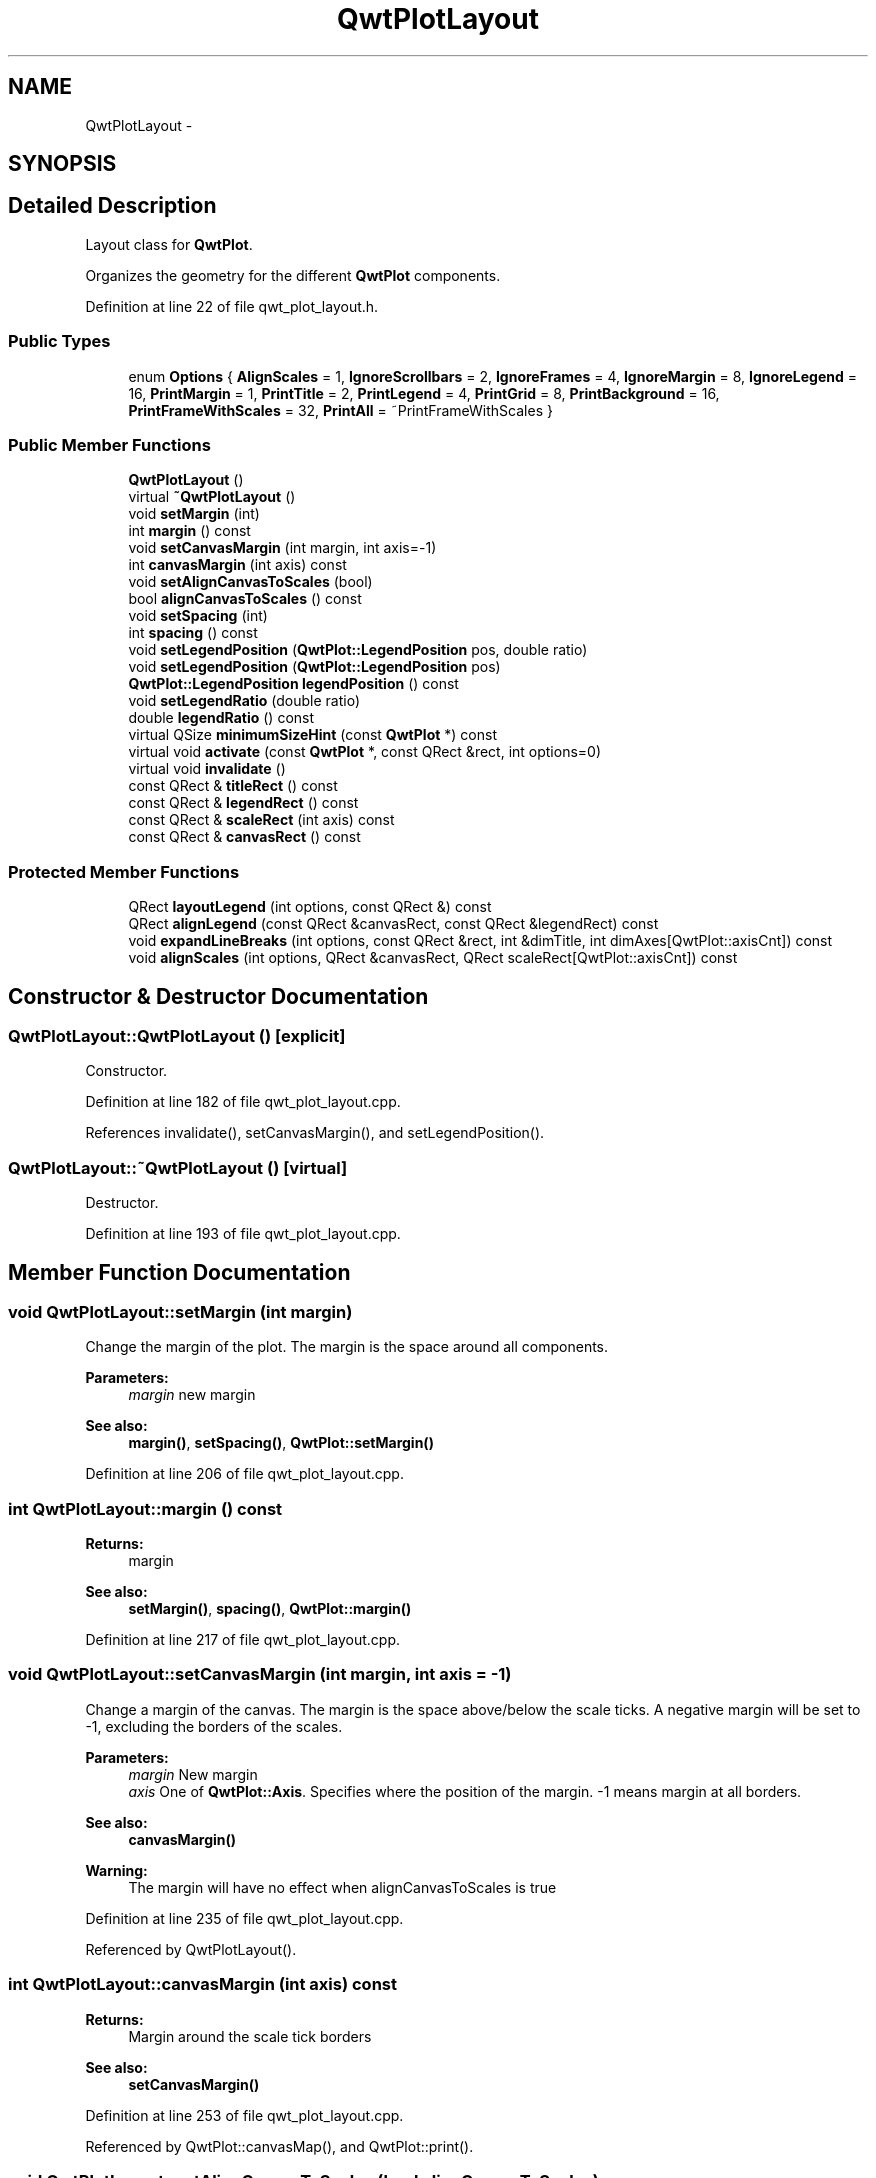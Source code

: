 .TH "QwtPlotLayout" 3 "24 May 2008" "Version 5.1.1" "Qwt User's Guide" \" -*- nroff -*-
.ad l
.nh
.SH NAME
QwtPlotLayout \- 
.SH SYNOPSIS
.br
.PP
.SH "Detailed Description"
.PP 
Layout class for \fBQwtPlot\fP. 

Organizes the geometry for the different \fBQwtPlot\fP components. 
.PP
Definition at line 22 of file qwt_plot_layout.h.
.SS "Public Types"

.in +1c
.ti -1c
.RI "enum \fBOptions\fP { \fBAlignScales\fP =  1, \fBIgnoreScrollbars\fP =  2, \fBIgnoreFrames\fP =  4, \fBIgnoreMargin\fP =  8, \fBIgnoreLegend\fP =  16, \fBPrintMargin\fP =  1, \fBPrintTitle\fP =  2, \fBPrintLegend\fP =  4, \fBPrintGrid\fP =  8, \fBPrintBackground\fP =  16, \fBPrintFrameWithScales\fP =  32, \fBPrintAll\fP =  ~PrintFrameWithScales }"
.br
.in -1c
.SS "Public Member Functions"

.in +1c
.ti -1c
.RI "\fBQwtPlotLayout\fP ()"
.br
.ti -1c
.RI "virtual \fB~QwtPlotLayout\fP ()"
.br
.ti -1c
.RI "void \fBsetMargin\fP (int)"
.br
.ti -1c
.RI "int \fBmargin\fP () const"
.br
.ti -1c
.RI "void \fBsetCanvasMargin\fP (int margin, int axis=-1)"
.br
.ti -1c
.RI "int \fBcanvasMargin\fP (int axis) const"
.br
.ti -1c
.RI "void \fBsetAlignCanvasToScales\fP (bool)"
.br
.ti -1c
.RI "bool \fBalignCanvasToScales\fP () const"
.br
.ti -1c
.RI "void \fBsetSpacing\fP (int)"
.br
.ti -1c
.RI "int \fBspacing\fP () const"
.br
.ti -1c
.RI "void \fBsetLegendPosition\fP (\fBQwtPlot::LegendPosition\fP pos, double ratio)"
.br
.ti -1c
.RI "void \fBsetLegendPosition\fP (\fBQwtPlot::LegendPosition\fP pos)"
.br
.ti -1c
.RI "\fBQwtPlot::LegendPosition\fP \fBlegendPosition\fP () const"
.br
.ti -1c
.RI "void \fBsetLegendRatio\fP (double ratio)"
.br
.ti -1c
.RI "double \fBlegendRatio\fP () const"
.br
.ti -1c
.RI "virtual QSize \fBminimumSizeHint\fP (const \fBQwtPlot\fP *) const"
.br
.ti -1c
.RI "virtual void \fBactivate\fP (const \fBQwtPlot\fP *, const QRect &rect, int options=0)"
.br
.ti -1c
.RI "virtual void \fBinvalidate\fP ()"
.br
.ti -1c
.RI "const QRect & \fBtitleRect\fP () const"
.br
.ti -1c
.RI "const QRect & \fBlegendRect\fP () const"
.br
.ti -1c
.RI "const QRect & \fBscaleRect\fP (int axis) const"
.br
.ti -1c
.RI "const QRect & \fBcanvasRect\fP () const"
.br
.in -1c
.SS "Protected Member Functions"

.in +1c
.ti -1c
.RI "QRect \fBlayoutLegend\fP (int options, const QRect &) const"
.br
.ti -1c
.RI "QRect \fBalignLegend\fP (const QRect &canvasRect, const QRect &legendRect) const"
.br
.ti -1c
.RI "void \fBexpandLineBreaks\fP (int options, const QRect &rect, int &dimTitle, int dimAxes[QwtPlot::axisCnt]) const"
.br
.ti -1c
.RI "void \fBalignScales\fP (int options, QRect &canvasRect, QRect scaleRect[QwtPlot::axisCnt]) const"
.br
.in -1c
.SH "Constructor & Destructor Documentation"
.PP 
.SS "QwtPlotLayout::QwtPlotLayout ()\fC [explicit]\fP"
.PP
Constructor. 
.PP
Definition at line 182 of file qwt_plot_layout.cpp.
.PP
References invalidate(), setCanvasMargin(), and setLegendPosition().
.SS "QwtPlotLayout::~QwtPlotLayout ()\fC [virtual]\fP"
.PP
Destructor. 
.PP
Definition at line 193 of file qwt_plot_layout.cpp.
.SH "Member Function Documentation"
.PP 
.SS "void QwtPlotLayout::setMargin (int margin)"
.PP
Change the margin of the plot. The margin is the space around all components.
.PP
\fBParameters:\fP
.RS 4
\fImargin\fP new margin 
.RE
.PP
\fBSee also:\fP
.RS 4
\fBmargin()\fP, \fBsetSpacing()\fP, \fBQwtPlot::setMargin()\fP 
.RE
.PP

.PP
Definition at line 206 of file qwt_plot_layout.cpp.
.SS "int QwtPlotLayout::margin () const"
.PP
\fBReturns:\fP
.RS 4
margin 
.RE
.PP
\fBSee also:\fP
.RS 4
\fBsetMargin()\fP, \fBspacing()\fP, \fBQwtPlot::margin()\fP 
.RE
.PP

.PP
Definition at line 217 of file qwt_plot_layout.cpp.
.SS "void QwtPlotLayout::setCanvasMargin (int margin, int axis = \fC-1\fP)"
.PP
Change a margin of the canvas. The margin is the space above/below the scale ticks. A negative margin will be set to -1, excluding the borders of the scales.
.PP
\fBParameters:\fP
.RS 4
\fImargin\fP New margin 
.br
\fIaxis\fP One of \fBQwtPlot::Axis\fP. Specifies where the position of the margin. -1 means margin at all borders. 
.RE
.PP
\fBSee also:\fP
.RS 4
\fBcanvasMargin()\fP
.RE
.PP
\fBWarning:\fP
.RS 4
The margin will have no effect when alignCanvasToScales is true 
.RE
.PP

.PP
Definition at line 235 of file qwt_plot_layout.cpp.
.PP
Referenced by QwtPlotLayout().
.SS "int QwtPlotLayout::canvasMargin (int axis) const"
.PP
\fBReturns:\fP
.RS 4
Margin around the scale tick borders 
.RE
.PP
\fBSee also:\fP
.RS 4
\fBsetCanvasMargin()\fP 
.RE
.PP

.PP
Definition at line 253 of file qwt_plot_layout.cpp.
.PP
Referenced by QwtPlot::canvasMap(), and QwtPlot::print().
.SS "void QwtPlotLayout::setAlignCanvasToScales (bool alignCanvasToScales)"
.PP
Change the align-canvas-to-axis-scales setting. The canvas may:
.IP "\(bu" 2
extend beyond the axis scale ends to maximize its size,
.IP "\(bu" 2
align with the axis scale ends to control its size.
.PP
.PP
\fBParameters:\fP
.RS 4
\fIalignCanvasToScales\fP New align-canvas-to-axis-scales setting
.RE
.PP
\fBSee also:\fP
.RS 4
\fBsetCanvasMargin()\fP 
.RE
.PP
\fBNote:\fP
.RS 4
In this context the term 'scale' means the backbone of a scale. 
.RE
.PP
\fBWarning:\fP
.RS 4
In case of alignCanvasToScales == true canvasMargin will have no effect 
.RE
.PP

.PP
Definition at line 273 of file qwt_plot_layout.cpp.
.SS "bool QwtPlotLayout::alignCanvasToScales () const"
.PP
Return the align-canvas-to-axis-scales setting. The canvas may:
.IP "\(bu" 2
extend beyond the axis scale ends to maximize its size
.IP "\(bu" 2
align with the axis scale ends to control its size.
.PP
.PP
\fBReturns:\fP
.RS 4
align-canvas-to-axis-scales setting 
.RE
.PP
\fBSee also:\fP
.RS 4
\fBsetAlignCanvasToScales\fP, \fBsetCanvasMargin()\fP 
.RE
.PP
\fBNote:\fP
.RS 4
In this context the term 'scale' means the backbone of a scale. 
.RE
.PP

.PP
Definition at line 287 of file qwt_plot_layout.cpp.
.SS "void QwtPlotLayout::setSpacing (int spacing)"
.PP
Change the spacing of the plot. The spacing is the distance between the plot components.
.PP
\fBParameters:\fP
.RS 4
\fIspacing\fP new spacing 
.RE
.PP
\fBSee also:\fP
.RS 4
\fBsetMargin()\fP, \fBspacing()\fP 
.RE
.PP

.PP
Definition at line 299 of file qwt_plot_layout.cpp.
.SS "int QwtPlotLayout::spacing () const"
.PP
\fBReturns:\fP
.RS 4
spacing 
.RE
.PP
\fBSee also:\fP
.RS 4
\fBmargin()\fP, \fBsetSpacing()\fP 
.RE
.PP

.PP
Definition at line 308 of file qwt_plot_layout.cpp.
.SS "void QwtPlotLayout::setLegendPosition (\fBQwtPlot::LegendPosition\fP pos, double ratio)"
.PP
Specify the position of the legend. 
.PP
\fBParameters:\fP
.RS 4
\fIpos\fP The legend's position. 
.br
\fIratio\fP Ratio between legend and the bounding rect of title, canvas and axes. The legend will be shrinked if it would need more space than the given ratio. The ratio is limited to ]0.0 .. 1.0]. In case of <= 0.0 it will be reset to the default ratio. The default vertical/horizontal ratio is 0.33/0.5.
.RE
.PP
\fBSee also:\fP
.RS 4
QwtPlot::setLegendPosition() 
.RE
.PP

.PP
Definition at line 326 of file qwt_plot_layout.cpp.
.PP
Referenced by QwtPlotLayout(), setLegendPosition(), and setLegendRatio().
.SS "void QwtPlotLayout::setLegendPosition (\fBQwtPlot::LegendPosition\fP pos)"
.PP
Specify the position of the legend. 
.PP
\fBParameters:\fP
.RS 4
\fIpos\fP The legend's position. Valid values are \fCQwtPlot::LeftLegend\fP, \fCQwtPlot::RightLegend\fP, \fCQwtPlot::TopLegend\fP, \fCQwtPlot::BottomLegend\fP.
.RE
.PP
\fBSee also:\fP
.RS 4
QwtPlot::setLegendPosition() 
.RE
.PP

.PP
Definition at line 363 of file qwt_plot_layout.cpp.
.PP
References setLegendPosition().
.SS "\fBQwtPlot::LegendPosition\fP QwtPlotLayout::legendPosition () const"
.PP
\fBReturns:\fP
.RS 4
Position of the legend 
.RE
.PP
\fBSee also:\fP
.RS 4
\fBsetLegendPosition()\fP, QwtPlot::setLegendPosition(), QwtPlot::legendPosition() 
.RE
.PP

.PP
Definition at line 373 of file qwt_plot_layout.cpp.
.PP
Referenced by setLegendRatio().
.SS "void QwtPlotLayout::setLegendRatio (double ratio)"
.PP
Specify the relative size of the legend in the plot 
.PP
\fBParameters:\fP
.RS 4
\fIratio\fP Ratio between legend and the bounding rect of title, canvas and axes. The legend will be shrinked if it would need more space than the given ratio. The ratio is limited to ]0.0 .. 1.0]. In case of <= 0.0 it will be reset to the default ratio. The default vertical/horizontal ratio is 0.33/0.5. 
.RE
.PP

.PP
Definition at line 387 of file qwt_plot_layout.cpp.
.PP
References legendPosition(), and setLegendPosition().
.SS "double QwtPlotLayout::legendRatio () const"
.PP
\fBReturns:\fP
.RS 4
The relative size of the legend in the plot. 
.RE
.PP
\fBSee also:\fP
.RS 4
\fBsetLegendPosition()\fP 
.RE
.PP

.PP
Definition at line 396 of file qwt_plot_layout.cpp.
.SS "QSize QwtPlotLayout::minimumSizeHint (const \fBQwtPlot\fP * plot) const\fC [virtual]\fP"
.PP
Return a minimum size hint. 
.PP
\fBSee also:\fP
.RS 4
\fBQwtPlot::minimumSizeHint()\fP 
.RE
.PP

.PP
Definition at line 463 of file qwt_plot_layout.cpp.
.PP
References QwtPlot::axisEnabled(), QwtPlot::axisWidget(), QwtPlot::canvas(), and QwtScaleWidget::minimumSizeHint().
.SS "void QwtPlotLayout::activate (const \fBQwtPlot\fP * plot, const QRect & plotRect, int options = \fC0\fP)\fC [virtual]\fP"
.PP
Recalculate the geometry of all components. 
.PP
\fBParameters:\fP
.RS 4
\fIplot\fP Plot to be layout 
.br
\fIplotRect\fP Rect where to place the components 
.br
\fIoptions\fP Options
.RE
.PP
\fBSee also:\fP
.RS 4
\fBinvalidate()\fP, \fBtitleRect()\fP, \fBlegendRect()\fP, \fBscaleRect()\fP, \fBcanvasRect()\fP 
.RE
.PP

.PP
Definition at line 1022 of file qwt_plot_layout.cpp.
.PP
References alignLegend(), alignScales(), expandLineBreaks(), invalidate(), QwtLegend::isEmpty(), layoutLegend(), QwtPlot::legend(), and scaleRect().
.SS "void QwtPlotLayout::invalidate ()\fC [virtual]\fP"
.PP
Invalidate the geometry of all components. 
.PP
\fBSee also:\fP
.RS 4
\fBactivate()\fP 
.RE
.PP

.PP
Definition at line 451 of file qwt_plot_layout.cpp.
.PP
Referenced by activate(), and QwtPlotLayout().
.SS "const QRect & QwtPlotLayout::titleRect () const"
.PP
\fBReturns:\fP
.RS 4
Geometry for the title 
.RE
.PP
\fBSee also:\fP
.RS 4
\fBactivate()\fP, \fBinvalidate()\fP 
.RE
.PP

.PP
Definition at line 406 of file qwt_plot_layout.cpp.
.SS "const QRect & QwtPlotLayout::legendRect () const"
.PP
\fBReturns:\fP
.RS 4
Geometry for the legend 
.RE
.PP
\fBSee also:\fP
.RS 4
\fBactivate()\fP, \fBinvalidate()\fP 
.RE
.PP

.PP
Definition at line 416 of file qwt_plot_layout.cpp.
.PP
Referenced by layoutLegend().
.SS "const QRect & QwtPlotLayout::scaleRect (int axis) const"
.PP
\fBParameters:\fP
.RS 4
\fIaxis\fP Axis index 
.RE
.PP
\fBReturns:\fP
.RS 4
Geometry for the scale 
.RE
.PP
\fBSee also:\fP
.RS 4
\fBactivate()\fP, \fBinvalidate()\fP 
.RE
.PP

.PP
Definition at line 427 of file qwt_plot_layout.cpp.
.PP
Referenced by activate(), alignScales(), and QwtPlot::print().
.SS "const QRect & QwtPlotLayout::canvasRect () const"
.PP
\fBReturns:\fP
.RS 4
Geometry for the canvas 
.RE
.PP
\fBSee also:\fP
.RS 4
\fBactivate()\fP, \fBinvalidate()\fP 
.RE
.PP

.PP
Definition at line 442 of file qwt_plot_layout.cpp.
.PP
Referenced by QwtPlot::print().
.SS "QRect QwtPlotLayout::layoutLegend (int options, const QRect & rect) const\fC [protected]\fP"
.PP
Find the geometry for the legend 
.PP
\fBParameters:\fP
.RS 4
\fIoptions\fP Options how to layout the legend 
.br
\fIrect\fP Rectangle where to place the legend 
.RE
.PP
\fBReturns:\fP
.RS 4
Geometry for the legend 
.RE
.PP

.PP
Definition at line 647 of file qwt_plot_layout.cpp.
.PP
References legendRect().
.PP
Referenced by activate().
.SS "QRect QwtPlotLayout::alignLegend (const QRect & canvasRect, const QRect & legendRect) const\fC [protected]\fP"
.PP
Align the legend to the canvas 
.PP
\fBParameters:\fP
.RS 4
\fIcanvasRect\fP Geometry of the canvas 
.br
\fIlegendRect\fP Maximum geometry for the legend 
.RE
.PP
\fBReturns:\fP
.RS 4
Geometry for the aligned legend 
.RE
.PP

.PP
Definition at line 708 of file qwt_plot_layout.cpp.
.PP
Referenced by activate().
.SS "void QwtPlotLayout::expandLineBreaks (int options, const QRect & rect, int & dimTitle, int dimAxis[QwtPlot::axisCnt]) const\fC [protected]\fP"
.PP
Expand all line breaks in text labels, and calculate the height of their widgets in orientation of the text.
.PP
\fBParameters:\fP
.RS 4
\fIoptions\fP Options how to layout the legend 
.br
\fIrect\fP Bounding rect for title, axes and canvas. 
.br
\fIdimTitle\fP Expanded height of the title widget 
.br
\fIdimAxis\fP Expanded heights of the axis in axis orientation. 
.RE
.PP

.PP
Definition at line 743 of file qwt_plot_layout.cpp.
.PP
Referenced by activate().
.SS "void QwtPlotLayout::alignScales (int options, QRect & canvasRect, QRect scaleRect[QwtPlot::axisCnt]) const\fC [protected]\fP"
.PP
Align the ticks of the axis to the canvas borders using the empty corners. 
.PP
Definition at line 849 of file qwt_plot_layout.cpp.
.PP
References scaleRect().
.PP
Referenced by activate().

.SH "Author"
.PP 
Generated automatically by Doxygen for Qwt User's Guide from the source code.
